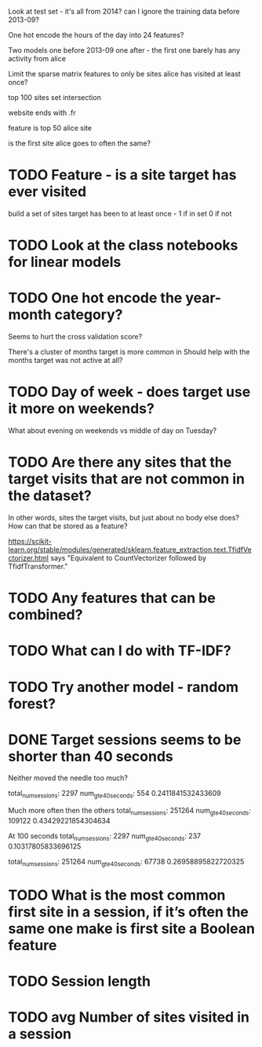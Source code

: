 Look at test set - it's all from 2014? can I ignore the training data before 2013-09?


One hot encode the hours of the day into 24 features?

Two models one before 2013-09 one after - the first one barely has any activity from alice


Limit the sparse matrix features to only be sites alice has visited at least once?


top 100 sites set intersection

website ends with .fr

feature is top 50 alice site

is the first site alice goes to often the same?





* TODO Feature - is a site target has ever visited
build a set of sites target has been to at least once - 1 if in set 0 if not


* TODO Look at the class notebooks for linear models



* TODO One hot encode the year-month category?
Seems to hurt the cross validation score?

There's a cluster of months target is more common in
Should help with the months target was not active at all?


* TODO Day of week - does target use it more on weekends?
What about evening on weekends vs middle of day on Tuesday?



* TODO Are there any sites that the target visits that are not common in the dataset?
In other words, sites the target visits, but just about no body else does?
How can that be stored as a feature?


https://scikit-learn.org/stable/modules/generated/sklearn.feature_extraction.text.TfidfVectorizer.html
says "Equivalent to CountVectorizer followed by TfidfTransformer."





* TODO Any features that can be combined?

* TODO What can I do with TF-IDF?


* TODO Try another model - random forest?


* DONE Target sessions seems to be shorter than 40 seconds
Neither moved the needle too much?

total_num_sessions: 2297
num_gte_40_seconds: 554
0.2411841532433609


Much more often then the others
total_num_sessions: 251264
num_gte_40_seconds: 109122
0.43429221854304634


At 100 seconds
total_num_sessions: 2297
num_gte_40_seconds: 237
0.10317805833696125

total_num_sessions: 251264
num_gte_40_seconds: 67738
0.26958895822720325






* TODO What is the most common first site in a session, if it’s often the same one make is first site a Boolean feature
* TODO Session length
* TODO avg Number of sites visited in a session
